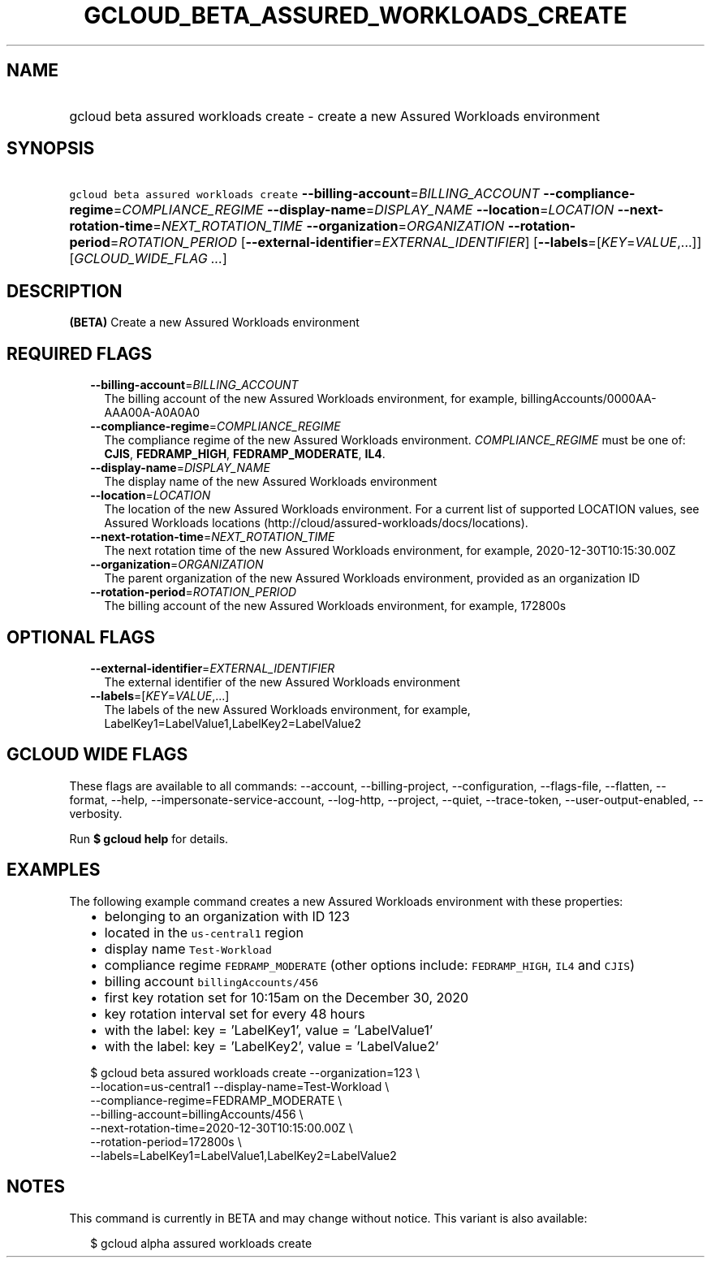 
.TH "GCLOUD_BETA_ASSURED_WORKLOADS_CREATE" 1



.SH "NAME"
.HP
gcloud beta assured workloads create \- create a new Assured Workloads environment



.SH "SYNOPSIS"
.HP
\f5gcloud beta assured workloads create\fR \fB\-\-billing\-account\fR=\fIBILLING_ACCOUNT\fR \fB\-\-compliance\-regime\fR=\fICOMPLIANCE_REGIME\fR \fB\-\-display\-name\fR=\fIDISPLAY_NAME\fR \fB\-\-location\fR=\fILOCATION\fR \fB\-\-next\-rotation\-time\fR=\fINEXT_ROTATION_TIME\fR \fB\-\-organization\fR=\fIORGANIZATION\fR \fB\-\-rotation\-period\fR=\fIROTATION_PERIOD\fR [\fB\-\-external\-identifier\fR=\fIEXTERNAL_IDENTIFIER\fR] [\fB\-\-labels\fR=[\fIKEY\fR=\fIVALUE\fR,...]] [\fIGCLOUD_WIDE_FLAG\ ...\fR]



.SH "DESCRIPTION"

\fB(BETA)\fR Create a new Assured Workloads environment



.SH "REQUIRED FLAGS"

.RS 2m
.TP 2m
\fB\-\-billing\-account\fR=\fIBILLING_ACCOUNT\fR
The billing account of the new Assured Workloads environment, for example,
billingAccounts/0000AA\-AAA00A\-A0A0A0

.TP 2m
\fB\-\-compliance\-regime\fR=\fICOMPLIANCE_REGIME\fR
The compliance regime of the new Assured Workloads environment.
\fICOMPLIANCE_REGIME\fR must be one of: \fBCJIS\fR, \fBFEDRAMP_HIGH\fR,
\fBFEDRAMP_MODERATE\fR, \fBIL4\fR.

.TP 2m
\fB\-\-display\-name\fR=\fIDISPLAY_NAME\fR
The display name of the new Assured Workloads environment

.TP 2m
\fB\-\-location\fR=\fILOCATION\fR
The location of the new Assured Workloads environment. For a current list of
supported LOCATION values, see Assured Workloads locations
(http://cloud/assured\-workloads/docs/locations).

.TP 2m
\fB\-\-next\-rotation\-time\fR=\fINEXT_ROTATION_TIME\fR
The next rotation time of the new Assured Workloads environment, for example,
2020\-12\-30T10:15:30.00Z

.TP 2m
\fB\-\-organization\fR=\fIORGANIZATION\fR
The parent organization of the new Assured Workloads environment, provided as an
organization ID

.TP 2m
\fB\-\-rotation\-period\fR=\fIROTATION_PERIOD\fR
The billing account of the new Assured Workloads environment, for example,
172800s


.RE
.sp

.SH "OPTIONAL FLAGS"

.RS 2m
.TP 2m
\fB\-\-external\-identifier\fR=\fIEXTERNAL_IDENTIFIER\fR
The external identifier of the new Assured Workloads environment

.TP 2m
\fB\-\-labels\fR=[\fIKEY\fR=\fIVALUE\fR,...]
The labels of the new Assured Workloads environment, for example,
LabelKey1=LabelValue1,LabelKey2=LabelValue2


.RE
.sp

.SH "GCLOUD WIDE FLAGS"

These flags are available to all commands: \-\-account, \-\-billing\-project,
\-\-configuration, \-\-flags\-file, \-\-flatten, \-\-format, \-\-help,
\-\-impersonate\-service\-account, \-\-log\-http, \-\-project, \-\-quiet,
\-\-trace\-token, \-\-user\-output\-enabled, \-\-verbosity.

Run \fB$ gcloud help\fR for details.



.SH "EXAMPLES"

The following example command creates a new Assured Workloads environment with
these properties:

.RS 2m
.IP "\(bu" 2m
belonging to an organization with ID 123
.IP "\(bu" 2m
located in the \f5us\-central1\fR region
.IP "\(bu" 2m
display name \f5Test\-Workload\fR
.IP "\(bu" 2m
compliance regime \f5FEDRAMP_MODERATE\fR (other options include:
\f5FEDRAMP_HIGH\fR, \f5IL4\fR and \f5CJIS\fR)
.IP "\(bu" 2m
billing account \f5billingAccounts/456\fR
.IP "\(bu" 2m
first key rotation set for 10:15am on the December 30, 2020
.IP "\(bu" 2m
key rotation interval set for every 48 hours
.IP "\(bu" 2m
with the label: key = 'LabelKey1', value = 'LabelValue1'
.IP "\(bu" 2m
with the label: key = 'LabelKey2', value = 'LabelValue2'
.RE
.sp

.RS 2m
$ gcloud beta assured workloads create \-\-organization=123 \e
    \-\-location=us\-central1 \-\-display\-name=Test\-Workload \e
    \-\-compliance\-regime=FEDRAMP_MODERATE \e
    \-\-billing\-account=billingAccounts/456 \e
    \-\-next\-rotation\-time=2020\-12\-30T10:15:00.00Z \e
    \-\-rotation\-period=172800s \e
    \-\-labels=LabelKey1=LabelValue1,LabelKey2=LabelValue2
.RE



.SH "NOTES"

This command is currently in BETA and may change without notice. This variant is
also available:

.RS 2m
$ gcloud alpha assured workloads create
.RE

